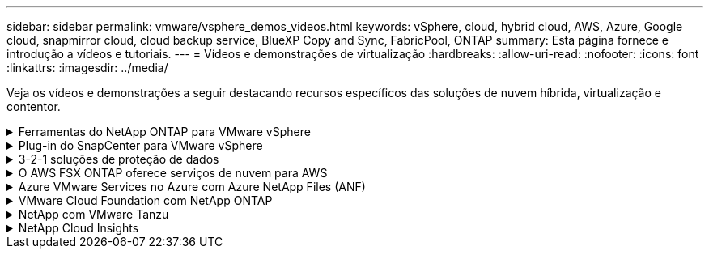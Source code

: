 ---
sidebar: sidebar 
permalink: vmware/vsphere_demos_videos.html 
keywords: vSphere, cloud, hybrid cloud, AWS, Azure, Google cloud, snapmirror cloud, cloud backup service, BlueXP Copy and Sync, FabricPool, ONTAP 
summary: Esta página fornece e introdução a vídeos e tutoriais. 
---
= Vídeos e demonstrações de virtualização
:hardbreaks:
:allow-uri-read: 
:nofooter: 
:icons: font
:linkattrs: 
:imagesdir: ../media/


[role="lead"]
Veja os vídeos e demonstrações a seguir destacando recursos específicos das soluções de nuvem híbrida, virtualização e contentor.

.Ferramentas do NetApp ONTAP para VMware vSphere
[%collapsible]
====
.Ferramentas do ONTAP para VMware - Visão geral
video::e8071955-f6f1-45a0-a868-b12a010bba44[panopto]
.Provisionamento de armazenamento de dados iSCSI da VMware com o ONTAP
video::5c047271-aecc-437c-a444-b01200f9671a[panopto]
.Provisionamento de armazenamento de dados VMware NFS com ONTAP
video::a34bcd1c-3aaa-4917-9a5d-b01200f97f08[panopto]
====
.Plug-in do SnapCenter para VMware vSphere
[%collapsible]
====
O software NetApp SnapCenter é uma plataforma empresarial fácil de usar para coordenar e gerenciar com segurança a proteção de dados em aplicações, bancos de dados e sistemas de arquivos.

O plug-in do SnapCenter para VMware vSphere permite que você execute operações de backup, restauração e conexão de VMs e operações de backup e montagem de datastores registrados no SnapCenter diretamente no VMware vCenter.

Para obter mais informações sobre o plug-in do NetApp SnapCenter para VMware vSphere, consulte link:https://docs.netapp.com/ocsc-42/index.jsp?topic=%2Fcom.netapp.doc.ocsc-con%2FGUID-29BABBA7-B15F-452F-B137-2E5B269084B9.html["Visão geral do plug-in do NetApp SnapCenter para VMware vSphere"].

.Plug-in do SnapCenter para VMware vSphere - Pré-requisitos da solução
video::38881de9-9ab5-4a8e-a17d-b01200fade6a[panopto,width=360]
.Plug-in do SnapCenter para VMware vSphere - implantação
video::10cbcf2c-9964-41aa-ad7f-b01200faca01[panopto,width=360]
.Plug-in do SnapCenter para VMware vSphere - fluxo de trabalho de backup
video::b7272f18-c424-4cc3-bc0d-b01200faaf25[panopto,width=360]
.Plug-in do SnapCenter para VMware vSphere - Restaurar fluxo de trabalho
video::ed41002e-585c-445d-a60c-b01200fb1188[panopto,width=360]
.SnapCenter - fluxo de trabalho de restauração SQL
video::8df4ad1f-83ad-448b-9405-b01200fb2567[panopto,width=360]
====
.3-2-1 soluções de proteção de dados
[%collapsible]
====
As soluções de proteção de dados 3-2-1 combinam backups primários e secundários locais usando a tecnologia SnapMirror, com cópias replicadas para o storage de objetos usando o backup e a recuperação do BlueXP .

.Proteção de dados 3-2-1 para datastores VMFS com o plug-in SnapCenter para VMware vSphere e backup e recuperação BlueXP  para máquinas virtuais
video::7c21f3fc-4025-4d8f-b54c-b0e001504c76[panopto,width=360]
====
.O AWS FSX ONTAP oferece serviços de nuvem para AWS
[%collapsible]
====
.Armazenamento conetado ao convidado do Windows com o FSX ONTAP usando iSCSI
video::0d03e040-634f-4086-8cb5-b01200fb8515[panopto,width=360]
.Armazenamento conetado ao convidado Linux com o FSX ONTAP usando NFS
video::c3befe1b-4f32-4839-a031-b01200fb6d60[panopto,width=360]
.Você pode economizar no TCO da AWS com o Amazon FSX ONTAP
video::f0fedec5-dc17-47af-8821-b01200f00e08[panopto,width=360]
.VMware Cloud no armazenamento de dados suplementar da AWS com o Amazon FSX ONTAP
video::2065dcc1-f31a-4e71-a7d5-b01200f01171[panopto,width=360]
.Configuração e implantação do VMware HCX para VMC
video::6132c921-a44c-4c81-aab7-b01200fb5d29[panopto,width=360]
.Demonstração de migração do VMotion com VMware HCX para VMC e FSX ONTAP
video::52661f10-3f90-4f3d-865a-b01200f06d31[panopto,width=360]
.Demonstração de migração fria com VMware HCX para VMC e FSX ONTAP
video::685c0dc2-9d8a-42ff-b46d-b01200f056b0[panopto,width=360]
====
.Azure VMware Services no Azure com Azure NetApp Files (ANF)
[%collapsible]
====
.Visão geral do datastore suplementar da solução Azure VMware com o Azure NetApp Files
video::8c5ddb30-6c31-4cde-86e2-b01200effbd6[panopto,width=360]
.DR da solução VMware Azure com Cloud Volumes ONTAP, SnapCenter e JetStream
video::5cd19888-8314-4cfc-ba30-b01200efff4f[panopto,width=360]
.Demonstração de migração a frio com VMware HCX para AVS e ANF
video::b7ffa5ad-5559-4e56-a166-b01200f025bc[panopto,width=360]
.Demonstração do VMotion com VMware HCX para AVS e ANF
video::986bb505-6f3d-4a5a-b016-b01200f03f18[panopto,width=360]
.Demonstração de migração em massa com VMware HCX para AVS e ANF
video::255640f5-4dff-438c-8d50-b01200f017d1[panopto,width=360]
====
.VMware Cloud Foundation com NetApp ONTAP
[%collapsible]
====
.Armazenamentos de dados NFS como storage principal para domínios de workload do VCF
video::9b66ac8d-d2b1-4ac4-a33c-b16900f67df6[panopto]
.Armazenamentos de dados iSCSI como armazenamento suplementar para domínios de gerenciamento VCF
video::1d0e1af1-40ae-483a-be6f-b156015507cc[panopto]
====
.NetApp com VMware Tanzu
[%collapsible]
====
O VMware Tanzu permite que os clientes implantem, administrem e gerenciem seu ambiente Kubernetes por meio do vSphere ou do VMware Cloud Foundation. Esse portfólio de produtos da VMware permite que o cliente gerencie todos os clusters relevantes do Kubernetes a partir de um único painel de controle escolhendo a edição do VMware Tanzu que melhor atende às suas necessidades.

Para obter mais informações sobre o VMware Tanzu, consulte o https://tanzu.vmware.com/tanzu["Visão geral do VMware Tanzu"^]. Esta revisão abrange casos de uso, adições disponíveis e mais sobre o VMware Tanzu.

.Como usar vVols com NetApp e VMware Tanzu Basic, parte 1
video::ZtbXeOJKhrc[youtube,width=360]
.Como usar vVols com NetApp e VMware Tanzu Basic, parte 2
video::FVRKjWH7AoE[youtube,width=360]
.Como usar vVols com NetApp e VMware Tanzu Basic, parte 3
video::Y-34SUtTTtU[youtube,width=360]
====
.NetApp Cloud Insights
[%collapsible]
====
O NetApp Cloud Insights é uma plataforma abrangente de monitoramento e análise projetada para fornecer visibilidade e controle sobre sua infraestrutura no local e na nuvem.

.NetApp Cloud Insights - observabilidade para o data center moderno
video::1e4da521-3104-4d51-8cde-b0e001502d3d[panopto,width=360]
====